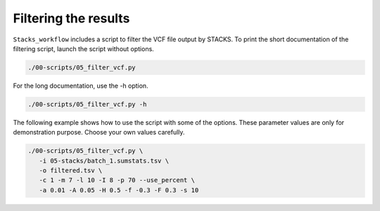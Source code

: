 Filtering the results
*********************

``Stacks_workflow`` includes a script to filter the VCF file output by STACKS.
To print the short documentation of the filtering script, launch the script
without options.

.. code-block:: bash

 ./00-scripts/05_filter_vcf.py

For the long documentation, use the -h option.

.. code-block:: bash

 ./00-scripts/05_filter_vcf.py -h

The following example shows how to use the script with some of the options.
These parameter values are only for demonstration purpose. Choose your
own values carefully.

.. code-block:: bash

 ./00-scripts/05_filter_vcf.py \  
    -i 05-stacks/batch_1.sumstats.tsv \  
    -o filtered.tsv \  
    -c 1 -m 7 -l 10 -I 8 -p 70 --use_percent \
    -a 0.01 -A 0.05 -H 0.5 -f -0.3 -F 0.3 -s 10

